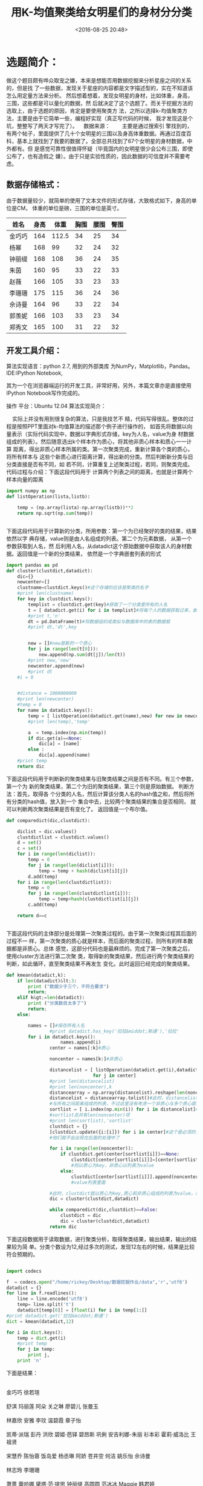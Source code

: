 #+title: 用K-均值聚类给女明星们的身材分分类
#+date: <2016-08-25 20:48>
#+filetags: reprint
#+options: ^:{}

* 选题简介：
做这个题目颇有哗众取宠之嫌，本来是想能否用数据挖掘来分析星座之间的关系的，但是找
了一些数据，发现关于星座的内容都是文字描述型的，实在不知道该怎么用定量方法来分析。
然后想着想着，发现女明星的身材，比如体重，身高，三围，这些都是可以量化的数据，然
后就决定了这个选题了。而关于挖掘方法的选取上，由于选题的原因，肯定是要使用聚类方
法，之所以选择k-均值聚类方法，主要是由于它简单一些，编程好实现（真正写代码的时候，
我才发现这是个坑，整整写了两天才写完了）。    数据来源：        主要是通过搜索引
擎找到的，有两个帖子，里面提供了几十个女明星的三围以及身高体重数据。再通过百度百
科，基本上就找到了我要的数据了。全部总共找到了67个女明星的身材数据，中外都有。但
是感觉可靠性很值得怀疑（毕竟国内的女明星很少会公布三围，即使公布了，也有造假之
嫌）。由于只是实验性质的，因此数据的可信度并不需要考虑。


** 数据存储格式：

由于数据量较少，就简单的使用了文本文件的形式存储，大致格式如下，身高的单位是CM，
体重的单位是磅，三围的单位是英寸。

| 姓名   | 身高 |  体重 | 胸围 | 腰围 | 臀围 |
|--------+------+-------+------+------+------|
| 金巧巧 |  164 | 112.5 |   34 |   25 |   34 |
| 杨幂   |  168 |    99 |   32 |   24 |   32 |
| 钟丽缇 |  168 |   108 |   36 |   24 |   35 |
| 朱茵   |  160 |    95 |   33 |   22 |   33 |
| 赵薇   |  166 |   105 |   33 |   23 |   33 |
| 李珊珊 |  175 |   115 |   36 |   24 |   36 |
| 佘诗曼 |  164 |    96 |   33 |   22 |   34 |
| 郭羡妮 |  166 |   103 |   33 |   23 |   34 |
| 郑秀文 |  165 |   100 |   31 |   22 |   32 |

** 开发工具介绍：
算法实现语言：python 2.7,
用到的外部类库 为NumPy，Matplotlib，Pandas。
IDE:IPython Notebook,

其为一个在浏览器端运行的开发工具，非常好用，另外，本篇文章亦是直接使用IPython Notebook写作完成的。

操作
平台：Ubuntu 12.04
算法实现简介：

    实际上并没有用到很复杂的算法，只是我技艺不
精，代码写得很乱。整体的过程是按照PPT里面对k-均值算法的描述那个例子进行操作的，
如首先将数据以向量表示（实际代码实现中，数据以字典形式存储，key为人名，value为身
材数据组成的列表）。然后随意选出k个样本作为质心，将其他非质心样本和质心一一计算
距离，得出非质心样本所属的类。第一次聚类完成，重新计算各个类的质心，将所有样本与
这些个新质心进行距离计算，得出新的分类。然后判断新分类与旧分类直接是否有不同，如
若不同，计算重复上述聚类过程，若同，则聚类完成。代码过程与介绍：下面这段代码用于
计算两个列表之间的距离，也就是计算两个样本向量的距离

#+BEGIN_SRC python
import numpy as np
def listOperation(lista,listb):

    temp = (np.array(lista)-np.array(listb))**2
    return np.sqrt(np.sum(temp))


#+END_SRC


下面这段代码用于计算新的分类，所用参数：第一个为已经聚好的类的结果，结果依然以字
典存储，value则是由人名组成的列表。第二个为元素数据， 从第一个参数获取到人名，然
后利用人名，从datadict这个原始数据中获取该人的身材数据。返回值是一个新的分类结果，
依然是一个字典嵌套列表的形式

#+BEGIN_SRC python
import pandas as pd
def cluster(clustdict,datadict):
    dic={}
    newcenter=[]
    clustname=clustdict.keys()#这个存储的应该是聚类的名字
    #print len(clustname)
    for key in clustdict.keys():
        templist = clustdict.get(key)#获取了一个分类里所有的人名
        t = [ datadict.get(i) for i in templist]#将每个人的数据获取过来，嵌入到一个列表中，即嵌套列表
        #print t,'n'
        dt = pd.DataFrame(t)#将数据组织成类似与数据库中的表的数据框
        #print dt,'dt',key


        new = []#new是新的一个质心
        for j in range(len(t[0])):
            new.append(np.sum(dt[j])/len(t))
        #print new,'new'
        newcenter.append(new)
        #print dt
    #i = 0


    #distance = 1000000000
    #print len(newcenter)
    #temp = 0
    for name in datadict.keys():
        temp = [ listOperation(datadict.get(name),new) for new in newcenter]
        #print len(temp),'temp'

        a  = temp.index(np.min(temp))
        if dic.get(a)==None:
            dic[a] = [name]
        else :
            dic[a].append(name)
    #print temp
    return dic

#+END_SRC


下面这段代码用于判断新的聚类结果与旧聚类结果之间是否有不同。有三个参数，第一个为
新的聚类结果，第二个为旧的聚类结果，第三个则是原始数据。 判断方法：首先，取得各
个分类的人名，然后计算该分类人名的hash值之和，然后将所有分类的hash值，放入到一个
集合中去，比较两个聚类结果的集合是否相同， 就可以判断两次聚类结果是否有变化了。
返回值是一个布尔值。

#+BEGIN_SRC python
def comparedict(dic,clustdict):

    diclist = dic.values()
    clustdictlist = clustdict.values()
    d = set()
    c = set()
    for i in range(len(diclist)):
        temp = 0
        for j in range(len(diclist[i])):
            temp = temp + hash(diclist[i][j])
        d.add(temp)
    for i in range(len(clustdictlist)):
        temp = 0
        for j in range(len(clustdictlist[i])):
            temp = temp+hash(clustdictlist[i][j])
        c.add(temp)

    return d==c


#+END_SRC


下面这段代码的主体部分是处理第一次聚类过程的。由于第一次聚类过程其后面的过程不一
样，第一次聚类的质心就是样本，而后面的聚类过程，则所有的样本数据都是非质心。总体
感觉，这部分代码也是最麻烦的。完成了第一次聚类之后，使用cluster方法进行第二次聚
类，取得新的聚类结果，然后进行两个聚类结果的判断，如此循环，直至聚类结果不再发生
变化。此时返回已经完成的聚类结果。

#+BEGIN_SRC python
def kmean(datadict,k):
    if len(datadict)&lt;3:
        print ("数据少于三个，不符合要求")
        return;
    elif k&gt;=len(datadict):
        print ("分类数目太多了")
        return;
    else:

        names = []#保存所有人名
                #print datadict.has_key('拉拉&middot;斯通'),'拉拉'
        for i in datadict.keys():
                    names.append(i)
                center = names[:k]#质心

                noncenter = names[k:]#非质心

                distancelist = [ listOperation(datadict.get(i),datadict.get(j)) for i in noncenter
                                for j in center]
                #print len(distancelist)
                #print len(noncenter),k
                distancearray = np.array(distancelist).reshape(len(noncenter),k)
                distancelist = distancearray.tolist()#此时，distancelist里面的第i项都是第i个非质心
                #与所有之间距离组成的列表，不过这里没有考虑一个非质心与多个质心距离都相等的情况
                sortlist = [ i.index(np.min(i)) for i in distancelist]#获得了与第i个非质心的距离最近的质心的序号
                #sortlist总共有len(noncenter)项
                #print len(sortlist),'sortlist'
                clustdict = {}
                [clustdict.update({i:[i]}) for i in center]#这个是必须的，因为有些质心可能没有人和它距离最近，如果不加这个，
                #他们就不会出现在后面的处理中了

                for i in range(len(noncenter)):
                    if clustdict.get(center[sortlist[i]])==None:
                        clustdict[center[sortlist[i]]]=[center[sortlist[i]],noncenter[i]]#如果字典中不存在该质心，
                        #则以质心为key，非质心以列表为value
                    else:
                        clustdict[center[sortlist[i]]].append(noncenter[i])#字典存在该质心，将该非质心加入到
                        #value列表里面

                #此时，clustdict就以质心为key,质心和非质心组成的列表为value，形成第一次聚类。
                dic = cluster(clustdict,datadict)

                while comparedict(dic,clustdict)==False:
                    clustdict = dic
                    dic = cluster(clustdict,datadict)
                return dic

#+END_SRC

下面这段数据用于读取数据，进行聚类分析，取得聚类结果，输出结果，输出的结果较为简
单。分类个数设为12,经过多次的测试，发现12左右的时候，结果是比较符合预期的。
#+BEGIN_SRC python

import codecs

f  = codecs.open("/home/rickey/Desktop/数据挖掘作业/data",'r','utf8')
datadict = {}
for line in f.readlines():
    line = line.encode('utf8')
    temp= line.split('t')
    datadict[temp[0]] = [float(i) for i in temp[1:]]
#print datadict.get('拉拉&middot;斯通')
dict = kmean(datadict,12)

for i in dict.keys():
    temp = dict.get(i)
    #print temp
    for j in temp:
        print j,
    print 'n'

#+END_SRC

下面是结果：
#+BEGIN_VERSE

金巧巧 徐若瑄

舒淇 玛丽莲 阿朵 关之琳 廖碧儿 张曼玉

林嘉欣 安雅 李玟 温碧霞 章子怡

凯蒂·派瑞 彭丹 洪欣 碧姬·芭铎 碧昂斯 巩俐 安吉利娜-朱丽 衫本彩 霍莉·威洛比 王祖贤

宋慧乔 陈怡蓉 饭岛爱 杨丞琳 阿娇 苍井空 何洁 姚乐怡 佘诗曼

林志玲 李珊珊

萧蔷 蕾哈娜 黛塔·范·提思 钟丽缇 高圆圆 范冰冰 Maggie 韩君婷

郭羡妮 巩新亮 杨幂 韩艺瑟 阿Sa 张柏芝 赵薇 桂纶镁 郑秀文 林心如 奥黛丽赫本

林嘉绮 金·卡戴珊 孟广美 张梓林

拉拉·斯通 应采儿 白歆惠

蔡依林 李慧珍 幸田来未 张韶涵 陈乔恩 朱茵

斯嘉丽·约翰逊

#+END_VERSE


  上面输出的就是聚类结果,但是这些明星我们只是在电视上看到过，只是通过上面的聚类
结果，大概只能确定某几个是对的。下面的代码则是输出更详细的结果，如下：
#+BEGIN_SRC python
import codecs
import pandas as pd
f  = codecs.open("/home/rickey/Desktop/数据挖掘作业/data",'r','utf8')
datadict = {}
for line in f.readlines():
    line = line.encode('utf8')
    temp= line.split('t')
    datadict[temp[0]] = [float(i) for i in temp[1:]]
#print datadict.get('拉拉&middot;斯通')
dict = kmean(datadict,12)

for i in dict.keys():
    temp = dict.get(i)
    lenght=0
    for j in temp:
        print j.ljust(10-len(j)),
        if len(j)&gt;9:
            print 't%+*s'%(52,datadict.get(j))
        else:
            print 't%+*s'%(60,datadict.get(j))
    data = [ datadict.get(n) for n in temp]
    dataframe = pd.DataFrame(data)
    t = dataframe.sum()/len(data)
    tlist1 = t.tolist()
    tlist2 = [float('%.1f'%i) for i in tlist1]
    print '平均水平:','t%+*s'%(52,tlist2)
    print 'n'

#+END_SRC


结果如下：
#+BEGIN_VERSE
金巧巧                              [164.0, 112.5, 34.0, 25.0, 34.0]
徐若瑄                              [161.0, 114.0, 33.0, 25.0, 33.0]
平均水平:                           [162.5, 113.2, 33.5, 25.0, 33.5]


舒淇                                [168.0, 115.0, 34.0, 24.0, 35.0]
玛丽莲                              [166.0, 120.4, 35.0, 22.0, 35.0]
阿朵                                [166.0, 115.0, 38.0, 30.0, 38.0]
关之琳                              [170.0, 117.0, 35.0, 24.0, 35.0]
廖碧儿                              [171.0, 117.0, 35.0, 24.0, 34.0]
张曼玉                              [168.0, 115.0, 32.4, 23.0, 34.0]
平均水平:                           [168.2, 116.6, 34.9, 24.5, 35.2]


林嘉欣                              [163.0, 108.0, 33.0, 24.0, 34.0]
安雅                                [163.0, 104.0, 34.5, 24.0, 35.0]
李玟                                [162.0, 105.0, 35.0, 22.5, 35.0]
温碧霞                              [164.0, 106.0, 33.0, 23.0, 33.0]
章子怡                              [164.0, 108.0, 32.0, 24.0, 34.0]
平均水平:                           [163.2, 106.2, 33.5, 23.5, 34.2]


凯蒂&middot;派瑞                    [173.0, 130.0, 34.0, 27.0, 33.0]
彭丹                                [169.0, 125.0, 36.0, 24.0, 36.0]
洪欣                                [167.0, 124.0, 33.0, 25.0, 35.0]
碧姬&middot;芭铎                    [170.0, 128.0, 35.0, 23.0, 35.0]
碧昂斯                              [170.0, 126.0, 35.2, 23.8, 34.4]
巩俐                                [168.0, 126.0, 38.0, 30.0, 36.0]
安吉利娜-朱丽                       [173.0, 130.0, 36.0, 27.0, 36.0]
衫本彩                              [168.0, 124.0, 33.9, 22.6, 33.6]
霍莉&middot;威洛比                  [170.0, 123.8, 29.3, 23.4, 30.1]
王祖贤                              [172.0, 128.0, 33.0, 25.0, 33.0]
平均水平:                           [170.0, 126.5, 34.3, 25.1, 34.2]


宋慧乔                              [161.0, 101.0, 33.0, 24.0, 32.0]
陈怡蓉                              [160.0, 101.0, 32.0, 25.0, 34.0]
饭岛爱                              [161.0, 100.0, 33.5, 22.0, 33.5]
杨丞琳                              [161.0, 99.0, 32.0, 23.0, 33.0]
阿娇                                [160.0, 101.0, 32.0, 24.0, 33.0]
苍井空                              [155.0, 101.0, 35.0, 22.4, 32.7]
何洁                                [157.0, 104.0, 32.0, 20.0, 35.0]
姚乐怡                              [163.0, 101.0, 34.0, 24.0, 34.0]
佘诗曼                              [164.0, 96.0, 33.0, 22.0, 34.0]
平均水平:                           [160.2, 100.4, 32.9, 22.9, 33.5]


林志玲                              [174.0, 117.0, 34.0, 24.0, 36.0]
李珊珊                              [175.0, 115.0, 36.0, 24.0, 36.0]
平均水平:                           [174.5, 116.0, 35.0, 24.0, 36.0]


萧蔷                                [170.0, 108.0, 34.0, 23.0, 35.0]
蕾哈娜                              [173.0, 108.0, 30.0, 24.0, 32.0]
黛塔&middot;范&middot;提思          [168.0, 107.0, 34.0, 22.0, 34.0]
钟丽缇                              [168.0, 108.0, 36.0, 24.0, 35.0]
高圆圆                              [167.0, 108.0, 33.0, 24.0, 34.0]
范冰冰                              [168.0, 112.0, 33.0, 22.0, 32.0]
Maggie                              [170.0, 106.0, 34.0, 24.0, 34.0]
韩君婷                              [168.0, 108.0, 34.0, 24.0, 35.0]
平均水平:                           [169.0, 108.1, 33.5, 23.4, 33.9]


郭羡妮                              [166.0, 103.0, 33.0, 23.0, 34.0]
巩新亮                              [168.0, 101.0, 34.0, 22.0, 33.0]
杨幂                                [168.0, 99.0, 32.0, 24.0, 32.0]
韩艺瑟                              [166.0, 101.0, 33.0, 24.0, 33.0]
阿Sa                                [165.0, 100.0, 32.0, 23.0, 33.5]
张柏芝                              [165.0, 101.0, 33.0, 25.0, 34.0]
赵薇                                [166.0, 105.0, 33.0, 23.0, 33.0]
桂纶镁                              [164.0, 103.5, 32.0, 23.0, 34.5]
郑秀文                              [165.0, 100.0, 31.0, 22.0, 32.0]
林心如                              [167.0, 103.5, 33.0, 22.0, 34.0]
奥黛丽赫本                          [170.0, 103.5, 32.0, 20.0, 35.0]
平均水平:                           [166.4, 101.9, 32.5, 22.8, 33.5]


林嘉绮                              [180.0, 126.0, 34.0, 25.0, 35.0]
金&middot;卡戴珊                    [175.0, 128.0, 35.5, 25.0, 36.0]
孟广美                              [178.0, 129.0, 34.0, 26.0, 36.0]
张梓林                              [182.0, 128.0, 34.7, 25.0, 34.8]
平均水平:                           [178.8, 127.8, 34.5, 25.2, 35.5]


拉拉&middot;斯通                    [173.0, 112.5, 34.0, 24.0, 35.0]
应采儿                              [175.0, 112.5, 33.0, 24.5, 34.0]
白歆惠                              [175.0, 112.0, 33.0, 23.0, 35.0]
平均水平:                           [174.3, 112.3, 33.3, 23.8, 34.7]


蔡依林                              [158.0, 92.0, 32.0, 24.0, 32.0]
李慧珍                              [160.0, 92.0, 33.0, 24.0, 32.0]
幸田来未                            [156.0, 92.0, 33.0, 22.0, 33.0]
张韶涵                              [158.0, 90.0, 32.0, 23.5, 32.0]
陈乔恩                              [165.0, 90.0, 33.0, 22.0, 33.3]
朱茵                                [160.0, 95.0, 33.0, 22.0, 33.0]
平均水平:                           [159.5, 91.8, 32.7, 22.9, 32.6]


斯嘉丽&middot;约翰逊                [160.0, 108.0, 35.5, 24.6, 35.5]
平均水平:                           [160.0, 108.0, 35.5, 24.6, 35.5]

#+END_VERSE

从各个类的平均水平来看，分类结果还是比较好的，不过由于三围数据差别不大（估计很多
明星的三围数据有假），发挥主要作用的还是身高和体重。下面这段代码主要是用来观察分
类结果中，身高，体重按照分类结果进行绘制，看看我们的分类是否比较正确
#+BEGIN_SRC python
import codecs
import matplotlib.pyplot as plt
f  = codecs.open("/home/rickey/Desktop/数据挖掘作业/data",'r','utf8')
datadict = {}
for line in f.readlines():
    line = line.encode('utf8')
    temp= line.split('t')
    datadict[temp[0]] = [float(i) for i in temp[1:]]
for i in range(12,13):#本来想连续多次绘图的，但是发现绘图的代码自己掌握得不好，很多不会，因此，这里等于是没用了
    #img =plt.figure()

    dict = kmean(datadict,12)
    names = dict.values()
    #data = []
    colors = ['b','g','r','c','m','y','k','orange','pink','purple',[(0.0,  0.4, 0.9),
                                                                    (0.5,  0.7, 1.0),(0.4,  0.5, 1.0)],'grey']
    i=0
    for classitem in names:
        classdata=[]
        for person in classitem:
            figures = datadict.get(person)#获取了一个人的身材数据

            classdata.append((figures[0],figures[1]))
            ax1 = plt.subplot(111)
            ax1.scatter(figures[0],figures[1],c=colors[i],s = i*40)
        i= i+1

#+END_SRC



绘制的图像如下：


可以看到，整体上身高和体重这两个指标形成的散点图，展示出来的聚类形式，和我们的分
类有较大相似。但是下面的用 胸围/腰围  臀围/腰围绘制的图，就与作出的分类极大不同
了。主要是因为找到的数据基本上很接近，难以区分。

#+BEGIN_SRC python
import codecs
import matplotlib.pyplot as plt
f  = codecs.open("/home/rickey/Desktop/数据挖掘作业/data",'r','utf8')
datadict = {}
for line in f.readlines():
    line = line.encode('utf8')
    temp= line.split('t')
    datadict[temp[0]] = [float(i) for i in temp[1:]]
for i in range(12,13):
    #img =plt.figure()

    dict = kmean(datadict,12)
    names = dict.values()
    #data = []
    colors = ['b','g','r','c','m','y','k','orange','pink','purple',[(0.0,  0.4, 0.9),
                                                                    (0.5,  0.7, 1.0),(0.4,  0.5, 1.0)],'grey']
    i=0
    for classitem in names:
        classdata=[]
        for person in classitem:
            figures = datadict.get(person)#获取了一个人的身材数据


            ax1 = plt.subplot(111)
            ax1.scatter(figures[2]/figures[3],figures[4]/figures[3],c=colors[i],s = i*40)
        i= i+1



#+END_SRC

绘制的图像如下：


总结：感觉代码中还是有错误，但是我还没有发现出来，可能分类的结果还不够准确。比较
不满意的是绘图部分，还是没有很好掌握matplotlib的使用。以后继续努力。
